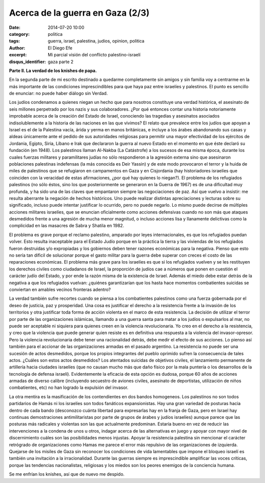 Acerca de la guerra en Gaza (2/3)
#################################

:date: 2014-07-20 10:00
:category: politica
:tags: guerra, israel, palestina, judios, opinion, politica
:author: El Diego Efe
:excerpt: Mi parcial visión del conflicto palestino-israelí
:disqus_identifier: gaza parte 2

**Parte II. La verdad de los knishes de papa.**

En la segunda parte de mi escrito destinado a quedarme completamente sin amigos
y sin familia voy a centrarme en la más importante de las condiciones
imprescindibles para que haya paz entre israelíes y palestinos. El punto es
sencillo de enunciar: no puede haber diálogo sin Verdad.

Los judíos condenamos a quienes niegan un hecho que para nosotros constituye una
verdad histórica, el asesinato de seis millones perpetrado por los nazis y sus
colaboradores. ¿Por qué entonces contar una historia notoriamente improbable
acerca de la creación del Estado de Israel, conociendo las tragedias y
asesinatos asociados indisolublemente a la historia de las naciones en las que
vivimos? El relato que prevalece entre los judíos que apoyan a Israel es el de
la Palestina vacía, árida y yerma en manos británicas, e incluye a los árabes
abandonando sus casas y aldeas únicamente ante el pedido de sus autoridades
religiosas para permitir una mayor efectividad de los ejércitos de Jordania,
Egipto, Siria, Líbano e Irak que declararon la guerra al nuevo Estado en el
momento en que éste declaró su fundación (en 1948). Los palestinos llaman
Al-Nakba (La Catástrofe) a los sucesos de esa misma época, durante los cuales
fuerzas militares y paramilitares judías no sólo respondieron a la agresión
externa sino que asesinaron poblaciones palestinas indefensas (la más conocida
es Deir Yassin) y de este modo provocaron el terror y la huida de miles de
palestinos que se refugiaron en campamentos en Gaza y en Cisjordania (hay
historiadores israelíes que coinciden con la veracidad de estas afirmaciones,
¿por qué hay quienes lo niegan?). El problema de los refugiados palestinos (no
sólo éstos, sino los que posteriormente se generaron en la Guerra de 1967) es de
una dificultad muy profunda, y ha sido una de las claves que empantaron siempre
las negociaciones de paz. Así que vuelvo a insistir: me resulta aberrante la
negación de hechos históricos. Uno puede realizar distintas apreciaciones y
lecturas sobre su significado, incluso puede intentar justificar lo ocurrido,
pero no puede negarlo. Lo mismo puede decirse de múltiples acciones militares
israelíes, que se enuncian oficialmente como acciones defensivas cuando no son
más que ataques desmedidos frente a una agresión de mucha menor magnitud, o
incluso acciones lisa y llanamente delictivas como la complicidad en las
masacres de Sabra y Shatila en 1982.

El problema es grave porque el reclamo palestino, amparado por leyes
internacionales, es que los refugiados puedan volver. Esto resulta inaceptable
para el Estado Judío porque en la práctica la tierra y las viviendas de los
refugiados fueron destruidas y/o expropiadas y los gobiernos deben tener razones
económicas para la negativa. Pienso que esto no sería tan dificil de solucionar
porque el gasto militar para la guerra debe superar con creces el costo de las
reparaciones económicas. El problema más grave para los israelíes es que si los
refugiados vuelven y se les restituyen los derechos civiles como ciudadanos de
Israel, la proporción de judíos cae a números que ponen en cuestión el carácter
judío del Estado, y por ende la razón misma de la existencia de Israel. Además
el miedo debe estar detrás de la negativa a que los refugiados vuelvan: ¿quiénes
garantizarían que los hasta hace momentos combatientes suicidas se conviertan en
amables vecinos fronteras adentro?

La verdad también sufre recortes cuando se piensa a los combatientes palestinos
como una fuerza gobernada por el deseo de justicia, paz y prosperidad. Una cosa
es justificar el derecho a la resistencia frente a la invasión de los
territorios y otra justificar toda forma de acción violenta en el marco de esta
resistencia. La decisión de utilizar el terror por parte de las organizaciones
islámicas, llamando a una guerra santa para matar a los judíos o expulsarlos al
mar, no puede ser aceptable ni siquiera para quienes creen en la violencia
revolucionaria. Yo creo en el derecho a la resistencia, y creo que la violencia
que puede generar quien resiste es en definitiva una respuesta a la violencia
del invasor-opresor. Pero la violencia revolucionaria debe tener una
racionalidad detrás, debe medir el efecto de sus acciones. Lo pienso así también
para el accionar de las organizaciones armadas en el pasado argentino. La
resistencia no puede ser una sucesión de actos desmedidos, porque los propios
integrantes del pueblo oprimido sufren la consecuencia de tales actos. ¿Cuáles
son estos actos desmedidos? Los atentados suicidas de objetivos civiles, el
lanzamiento permanente de artillería hacia ciudades israelíes (que no causan
mucho más que daño físico por la mala puntería o los desarrollos de la
tecnología de defensa israelí). Evidentemente la eficacia de esta opción es
dudosa, porque 60 años de acciones armadas de diverso calibre (incluyendo
secuestro de aviones civiles, asesinato de deportistas, utilización de niños
combatientes, etc) no han logrado la expulsión del invasor.

La otra mentira es la masificación de los contendientes en dos bandos
homogeneos. Los palestinos no son todos partidarios de Hamás ni los israelíes
son todos fanáticos expansionistas. Hay una gran variedad de posturas hacia
dentro de cada bando (desconozco cuánta libertad para expresarlas hay en la
franja de Gaza, pero en Israel hay continuas demostraciones antimilitaristas por
parte de grupos de árabes y judíos israelíes) aunque parece que las posturas más
radicales y violentas son las que actualmente predominan. Estaría bueno en vez
de reducir las intervenciones a la condena de unos u otros, indagar acerca de
las alternativas en juego y apoyar con mayor nivel de discernimiento cuáles son
las posibilidades menos injustas. Apoyar la resistencia palestina sin mencionar
el carácter retrógrado de organizaciones como Hamas me parece el error más
repulsivo de las organizaciones de izquierda. Quejarse de los misiles de Gaza
sin reconocer los condiciones de vida lamentables que impone el bloqueo israelí
es también una invitación a la irracionalidad. Durante las guerras siempre es
imprescindible amplificar las voces críticas, porque las tendencias
nacionalistas, religiosas y los miedos son los peores enemigos de la conciencia
humana.

Se me enfrían los knishes, así que de nuevo me despido.
